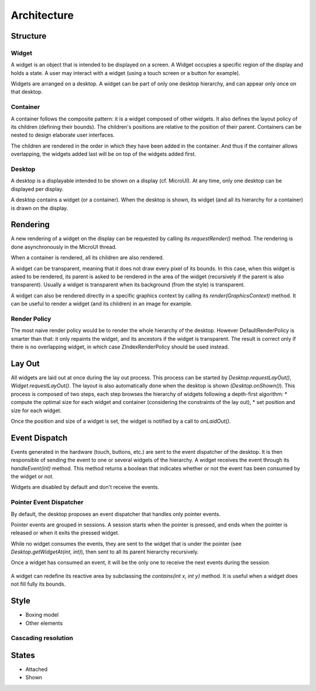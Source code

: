Architecture
============

Structure
---------

.. figure:: images/hierarchy.png
   :alt: MWT Hierarchy
   :align: center

Widget
~~~~~~

A widget is an object that is intended to be displayed on a screen. A Widget occupies a specific region of the display and holds a state. A user may interact with a widget (using a touch screen or a button for example).

Widgets are arranged on a desktop. A widget can be part of only one desktop hierarchy, and can appear only once on that desktop.

Container
~~~~~~~~~

A container follows the composite pattern: it is a widget composed of other widgets. It also defines the layout policy of its children (defining their bounds). The children's positions are relative to the position of their parent.
Containers can be nested to design elaborate user interfaces.

The children are rendered in the order in which they have been added in the container. And thus if the container allows overlapping, the widgets added last will be on top of the widgets added first.

Desktop
~~~~~~~

A desktop is a displayable intended to be shown on a display (cf. MicroUI). At any time, only one desktop can be displayed per display.

A desktop contains a widget (or a container). When the desktop is shown, its widget (and all its hierarchy for a container) is drawn on the display.

Rendering
---------

A new rendering of a widget on the display can be requested by calling its `requestRender()` method. The rendering is done asynchronously in the MicroUI thread.

When a container is rendered, all its children are also rendered.

A widget can be transparent, meaning that it does not draw every pixel of its bounds. In this case, when this widget is asked to be rendered, its parent is asked to be rendered in the area of the widget (recursively if the parent is also transparent). Usually a widget is transparent when its background (from the style) is transparent.

A widget can also be rendered directly in a specific graphics context by calling its `render(GraphicsContext)` method. It can be useful to render a widget (and its children) in an image for example.

Render Policy
~~~~~~~~~~~~~~~~~

The most naive render policy would be to render the whole hierarchy of the desktop. However DefaultRenderPolicy is smarter than that: it only repaints the widget, and its ancestors if the widget is transparent. The result is correct only if there is no overlapping widget, in which case  ZIndexRenderPolicy should be used instead.


Lay Out
-------

All widgets are laid out at once during the lay out process. This process can be started by `Desktop.requestLayOut()`, `Widget.requestLayOut()`. The layout is also automatically done when the desktop is shown (`Desktop.onShown()`). This process is composed of two steps, each step browses the hierarchy of widgets following a depth-first algorithm:
* compute the optimal size for each widget and container (considering the constraints of the lay out),
* set position and size for each widget.

Once the position and size of a widget is set, the widget is notified by a call to `onLaidOut()`.

Event Dispatch
--------------

Events generated in the hardware (touch, buttons, etc.) are sent to the event dispatcher of the desktop. It is then responsible of sending the event to one or several widgets of the hierarchy. A widget receives the event through its `handleEvent(int)` method. This method returns a boolean that indicates whether or not the event has been consumed by the widget or not.

Widgets are disabled by default and don't receive the events.

Pointer Event Dispatcher
~~~~~~~~~~~~~~~~~~~~~~~~~

By default, the desktop proposes an event dispatcher that handles only pointer events.

Pointer events are grouped in sessions. A session starts when the pointer is pressed, and ends when the pointer is released or when it exits the pressed widget.

While no widget consumes the events, they are sent to the widget that is under the pointer (see `Desktop.getWidgetAt(int, int)`), then sent to all its parent hierarchy recursively.

Once a widget has consumed an event, it will be the only one to receive the next events during the session.

.. figure:: images/pointer_event_dispatcher_flow.png
   :alt: Pointer Event Dispatcher Flow
   :align: center

A widget can redefine its reactive area by subclassing the `contains(int x, int y)` method. It is useful when a widget does not fill fully its bounds.

.. Add an example such as a circular slider or an analog watchface.

Style
-----

* Boxing model
* Other elements

Cascading resolution
~~~~~~~~~~~~~~~~~~~~

States
------

* Attached
* Shown

..
   | Copyright 2008-2020, MicroEJ Corp. Content in this space is free 
   for read and redistribute. Except if otherwise stated, modification 
   is subject to MicroEJ Corp prior approval.
   | MicroEJ is a trademark of MicroEJ Corp. All other trademarks and 
   copyrights are the property of their respective owners.
